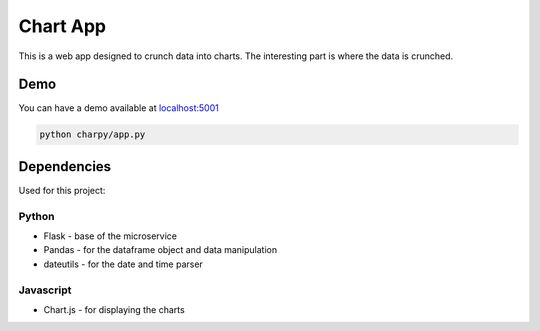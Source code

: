 Chart App
=========

|PyPI version| |Build Status| |codecov| |Codacy Badge| |Maintainability|
|Test Coverage|

This is a web app designed to crunch data into charts. The interesting
part is where the data is crunched.

Demo
----

You can have a demo available at
`localhost:5001 <http://127.0.0.1:5001/>`__

.. code:: bash

    python charpy/app.py

Dependencies
------------

Used for this project:

Python
~~~~~~

-  Flask - base of the microservice
-  Pandas - for the dataframe object and data manipulation
-  dateutils - for the date and time parser

Javascript
~~~~~~~~~~

-  Chart.js - for displaying the charts

.. |PyPI version| image:: https://badge.fury.io/py/charpy.svg
   :target: https://badge.fury.io/py/charpy
.. |Build Status| image:: https://travis-ci.org/Sylhare/charpy.svg?branch=master
   :target: https://travis-ci.org/Sylhare/charpy
.. |codecov| image:: https://codecov.io/gh/Sylhare/charpy/branch/master/graph/badge.svg
   :target: https://codecov.io/gh/Sylhare/charpy
.. |Codacy Badge| image:: https://api.codacy.com/project/badge/Grade/7ecd2366da08459aa8c7af9c489dc65c
   :target: https://www.codacy.com/app/Sylhare/charpy?utm_source=github.com&utm_medium=referral&utm_content=Sylhare/charpy&utm_campaign=Badge_Grade
.. |Maintainability| image:: https://api.codeclimate.com/v1/badges/ad17a7f76d6421c83b61/maintainability
   :target: https://codeclimate.com/github/Sylhare/charpy/maintainability
.. |Test Coverage| image:: https://api.codeclimate.com/v1/badges/ad17a7f76d6421c83b61/test_coverage
   :target: https://codeclimate.com/github/Sylhare/charpy/test_coverage
